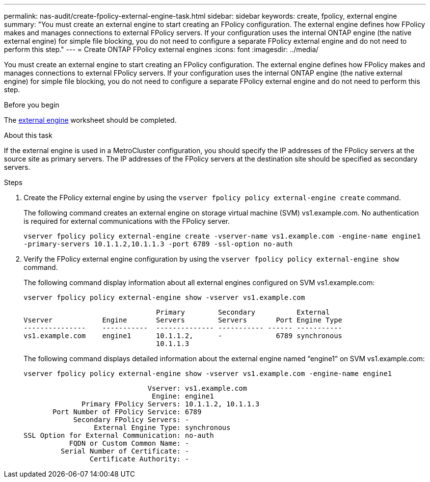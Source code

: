 ---
permalink: nas-audit/create-fpolicy-external-engine-task.html
sidebar: sidebar
keywords: create, fpolicy, external engine
summary: "You must create an external engine to start creating an FPolicy configuration. The external engine defines how FPolicy makes and manages connections to external FPolicy servers. If your configuration uses the internal ONTAP engine (the native external engine) for simple file blocking, you do not need to configure a separate FPolicy external engine and do not need to perform this step."
---
= Create ONTAP FPolicy external engines
:icons: font
:imagesdir: ../media/

[.lead]
You must create an external engine to start creating an FPolicy configuration. The external engine defines how FPolicy makes and manages connections to external FPolicy servers. If your configuration uses the internal ONTAP engine (the native external engine) for simple file blocking, you do not need to configure a separate FPolicy external engine and do not need to perform this step.

.Before you begin

The link:fpolicy-external-engine-config-worksheet-reference.html[external engine] worksheet should be completed.

.About this task

If the external engine is used in a MetroCluster configuration, you should specify the IP addresses of the FPolicy servers at the source site as primary servers. The IP addresses of the FPolicy servers at the destination site should be specified as secondary servers.

.Steps

. Create the FPolicy external engine by using the `vserver fpolicy policy external-engine create` command.
+
The following command creates an external engine on storage virtual machine (SVM) vs1.example.com. No authentication is required for external communications with the FPolicy server.
+
`vserver fpolicy policy external-engine create -vserver-name vs1.example.com -engine-name engine1 -primary-servers 10.1.1.2,10.1.1.3 -port 6789 -ssl-option no-auth`

. Verify the FPolicy external engine configuration by using the `vserver fpolicy policy external-engine show` command.
+
The following command display information about all external engines configured on SVM vs1.example.com:
+
`vserver fpolicy policy external-engine show -vserver vs1.example.com`
+
----

                                Primary        Secondary          External
Vserver            Engine       Servers        Servers       Port Engine Type
---------------    -----------  -------------- ----------- ------ -----------
vs1.example.com    engine1      10.1.1.2,      -             6789 synchronous
                                10.1.1.3
----
+
The following command displays detailed information about the external engine named "`engine1`" on SVM vs1.example.com:
+
`vserver fpolicy policy external-engine show -vserver vs1.example.com -engine-name engine1`
+
----

                              Vserver: vs1.example.com
                               Engine: engine1
              Primary FPolicy Servers: 10.1.1.2, 10.1.1.3
       Port Number of FPolicy Service: 6789
            Secondary FPolicy Servers: -
                 External Engine Type: synchronous
SSL Option for External Communication: no-auth
           FQDN or Custom Common Name: -
         Serial Number of Certificate: -
                Certificate Authority: -
----

// 2025 June 17, ONTAPDOC-3078
// 2022-03-28, BURT 1454887
